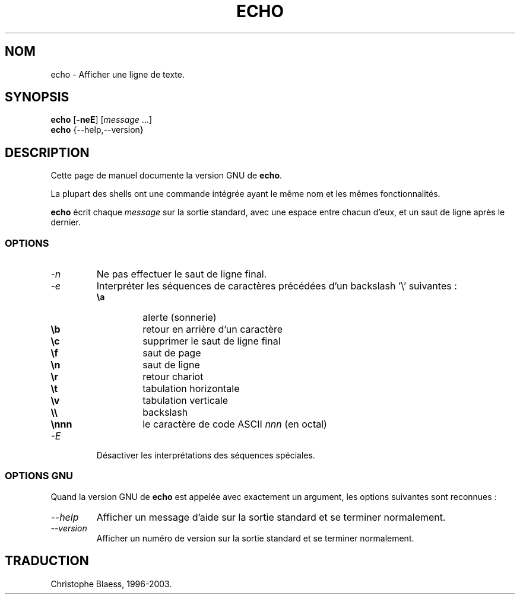 .\" Traduction 22/12/1996 par Christophe Blaess (ccb@club-internet.fr)
.\"
.\" MàJ 30/07/2003 coreutils-4.5.3
.TH ECHO 1 "30 juillet 2003" coreutils "Manuel de l utilisateur Linux"
.SH NOM
echo \- Afficher une ligne de texte.
.SH SYNOPSIS
\fBecho\fP [\fB\-neE\fP] [\fImessage\fP ...]
.br
.B echo
{\-\-help,\-\-version}
.SH DESCRIPTION
Cette page de manuel documente la version GNU de
.BR echo .

La plupart des shells ont une commande intégrée ayant le même nom
et les mêmes fonctionnalités.
.PP
.B echo
écrit chaque \fImessage\fP sur la sortie standard, avec une espace entre
chacun d'eux, et un saut de ligne après le dernier.
.SS OPTIONS
.TP
.I \-n
Ne pas effectuer le saut de ligne final.
.TP
.I \-e
Interpréter les séquences de caractères précédées d'un backslash '\\'
suivantes :
.RS
.PD 0
.TP
.B \ea
alerte (sonnerie)
.TP
.B \eb
retour en arrière d'un caractère
.TP
.B \ec
supprimer le saut de ligne final
.TP
.B \ef
saut de page
.TP
.B \en
saut de ligne
.TP
.B \er
retour chariot
.TP
.B \et
tabulation horizontale
.TP
.B \ev
tabulation verticale
.TP
.B \e\e
backslash
.TP
.B \ennn
le caractère de code ASCII \fInnn\fP (en octal)
.PD
.RE
.TP
.I \-E
Désactiver les interprétations des séquences spéciales.
.SS "OPTIONS GNU"
Quand la version GNU de
.B echo
est appelée avec exactement un argument, les options suivantes sont
reconnues\ :
.TP
.I "\-\-help"
Afficher un message d'aide sur la sortie standard et se terminer normalement.
.TP
.I "\-\-version"
Afficher un numéro de version sur la sortie standard et se terminer
normalement.

.SH TRADUCTION
Christophe Blaess, 1996-2003.
